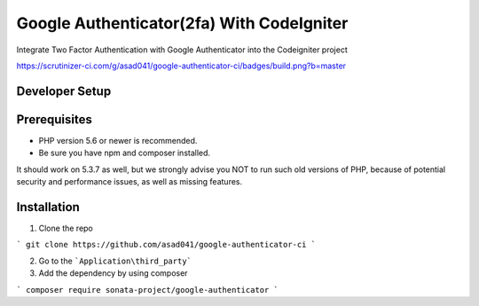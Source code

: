 ###################
Google Authenticator(2fa) With CodeIgniter
###################

Integrate Two Factor Authentication with Google Authenticator into the Codeigniter project

https://scrutinizer-ci.com/g/asad041/google-authenticator-ci/badges/build.png?b=master

*******************
Developer Setup
*******************

*******************
Prerequisites
*******************

* PHP version 5.6 or newer is recommended.
* Be sure you have npm and composer installed.

It should work on 5.3.7 as well, but we strongly advise you NOT to run
such old versions of PHP, because of potential security and performance
issues, as well as missing features.

************
Installation
************

1. Clone the repo

```
git clone https://github.com/asad041/google-authenticator-ci
```

2. Go to the ```Application\third_party```

3. Add the dependency by using composer

```
composer require sonata-project/google-authenticator
```
